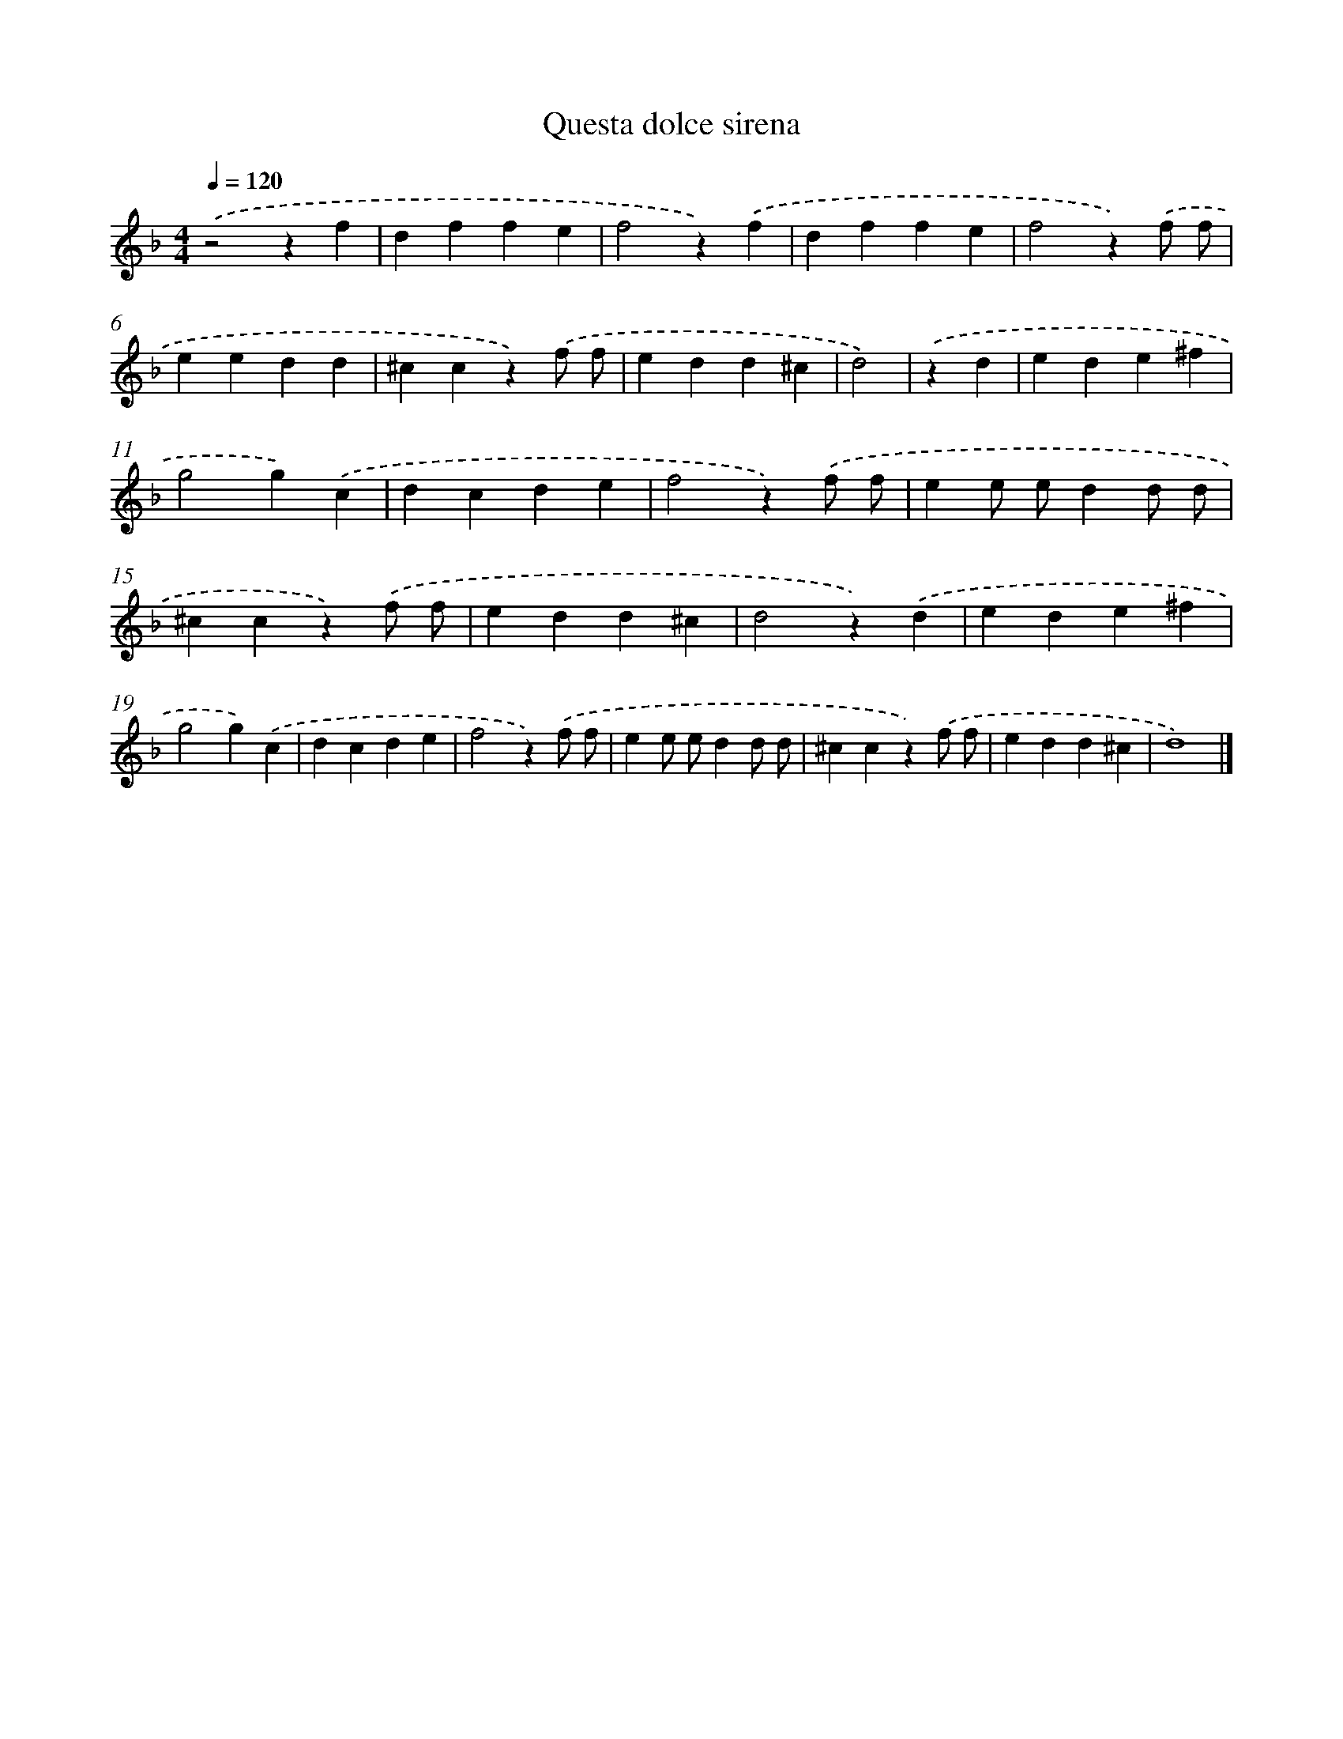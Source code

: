 X: 452
T: Questa dolce sirena
%%abc-version 2.0
%%abcx-abcm2ps-target-version 5.9.1 (29 Sep 2008)
%%abc-creator hum2abc beta
%%abcx-conversion-date 2018/11/01 14:35:33
%%humdrum-veritas 3215168545
%%humdrum-veritas-data 420246527
%%continueall 1
%%barnumbers 0
L: 1/4
M: 4/4
Q: 1/4=120
K: F clef=treble
.('z2zf |
dffe |
f2z).('f |
dffe |
f2z).('f/ f/ |
eedd |
^ccz).('f/ f/ |
edd^c |
d2) |
.('zd [I:setbarnb 10]|
ede^f |
g2g).('c |
dcde |
f2z).('f/ f/ |
ee/ e/dd/ d/ |
^ccz).('f/ f/ |
edd^c |
d2z).('d |
ede^f |
g2g).('c |
dcde |
f2z).('f/ f/ |
ee/ e/dd/ d/ |
^ccz).('f/ f/ |
edd^c |
d4) |]
